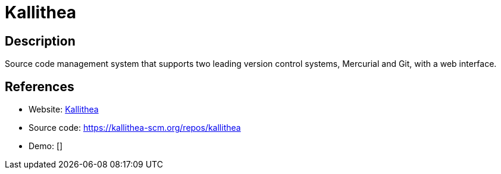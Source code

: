 = Kallithea

:Name:          Kallithea
:Language:      Kallithea
:License:       GPL-3.0
:Topic:         Software Development
:Category:      Project Management
:Subcategory:   

// END-OF-HEADER. DO NOT MODIFY OR DELETE THIS LINE

== Description

Source code management system that supports two leading version control systems, Mercurial and Git, with a web interface.

== References

* Website: https://kallithea-scm.org/[Kallithea]
* Source code: https://kallithea-scm.org/repos/kallithea[https://kallithea-scm.org/repos/kallithea]
* Demo: []

